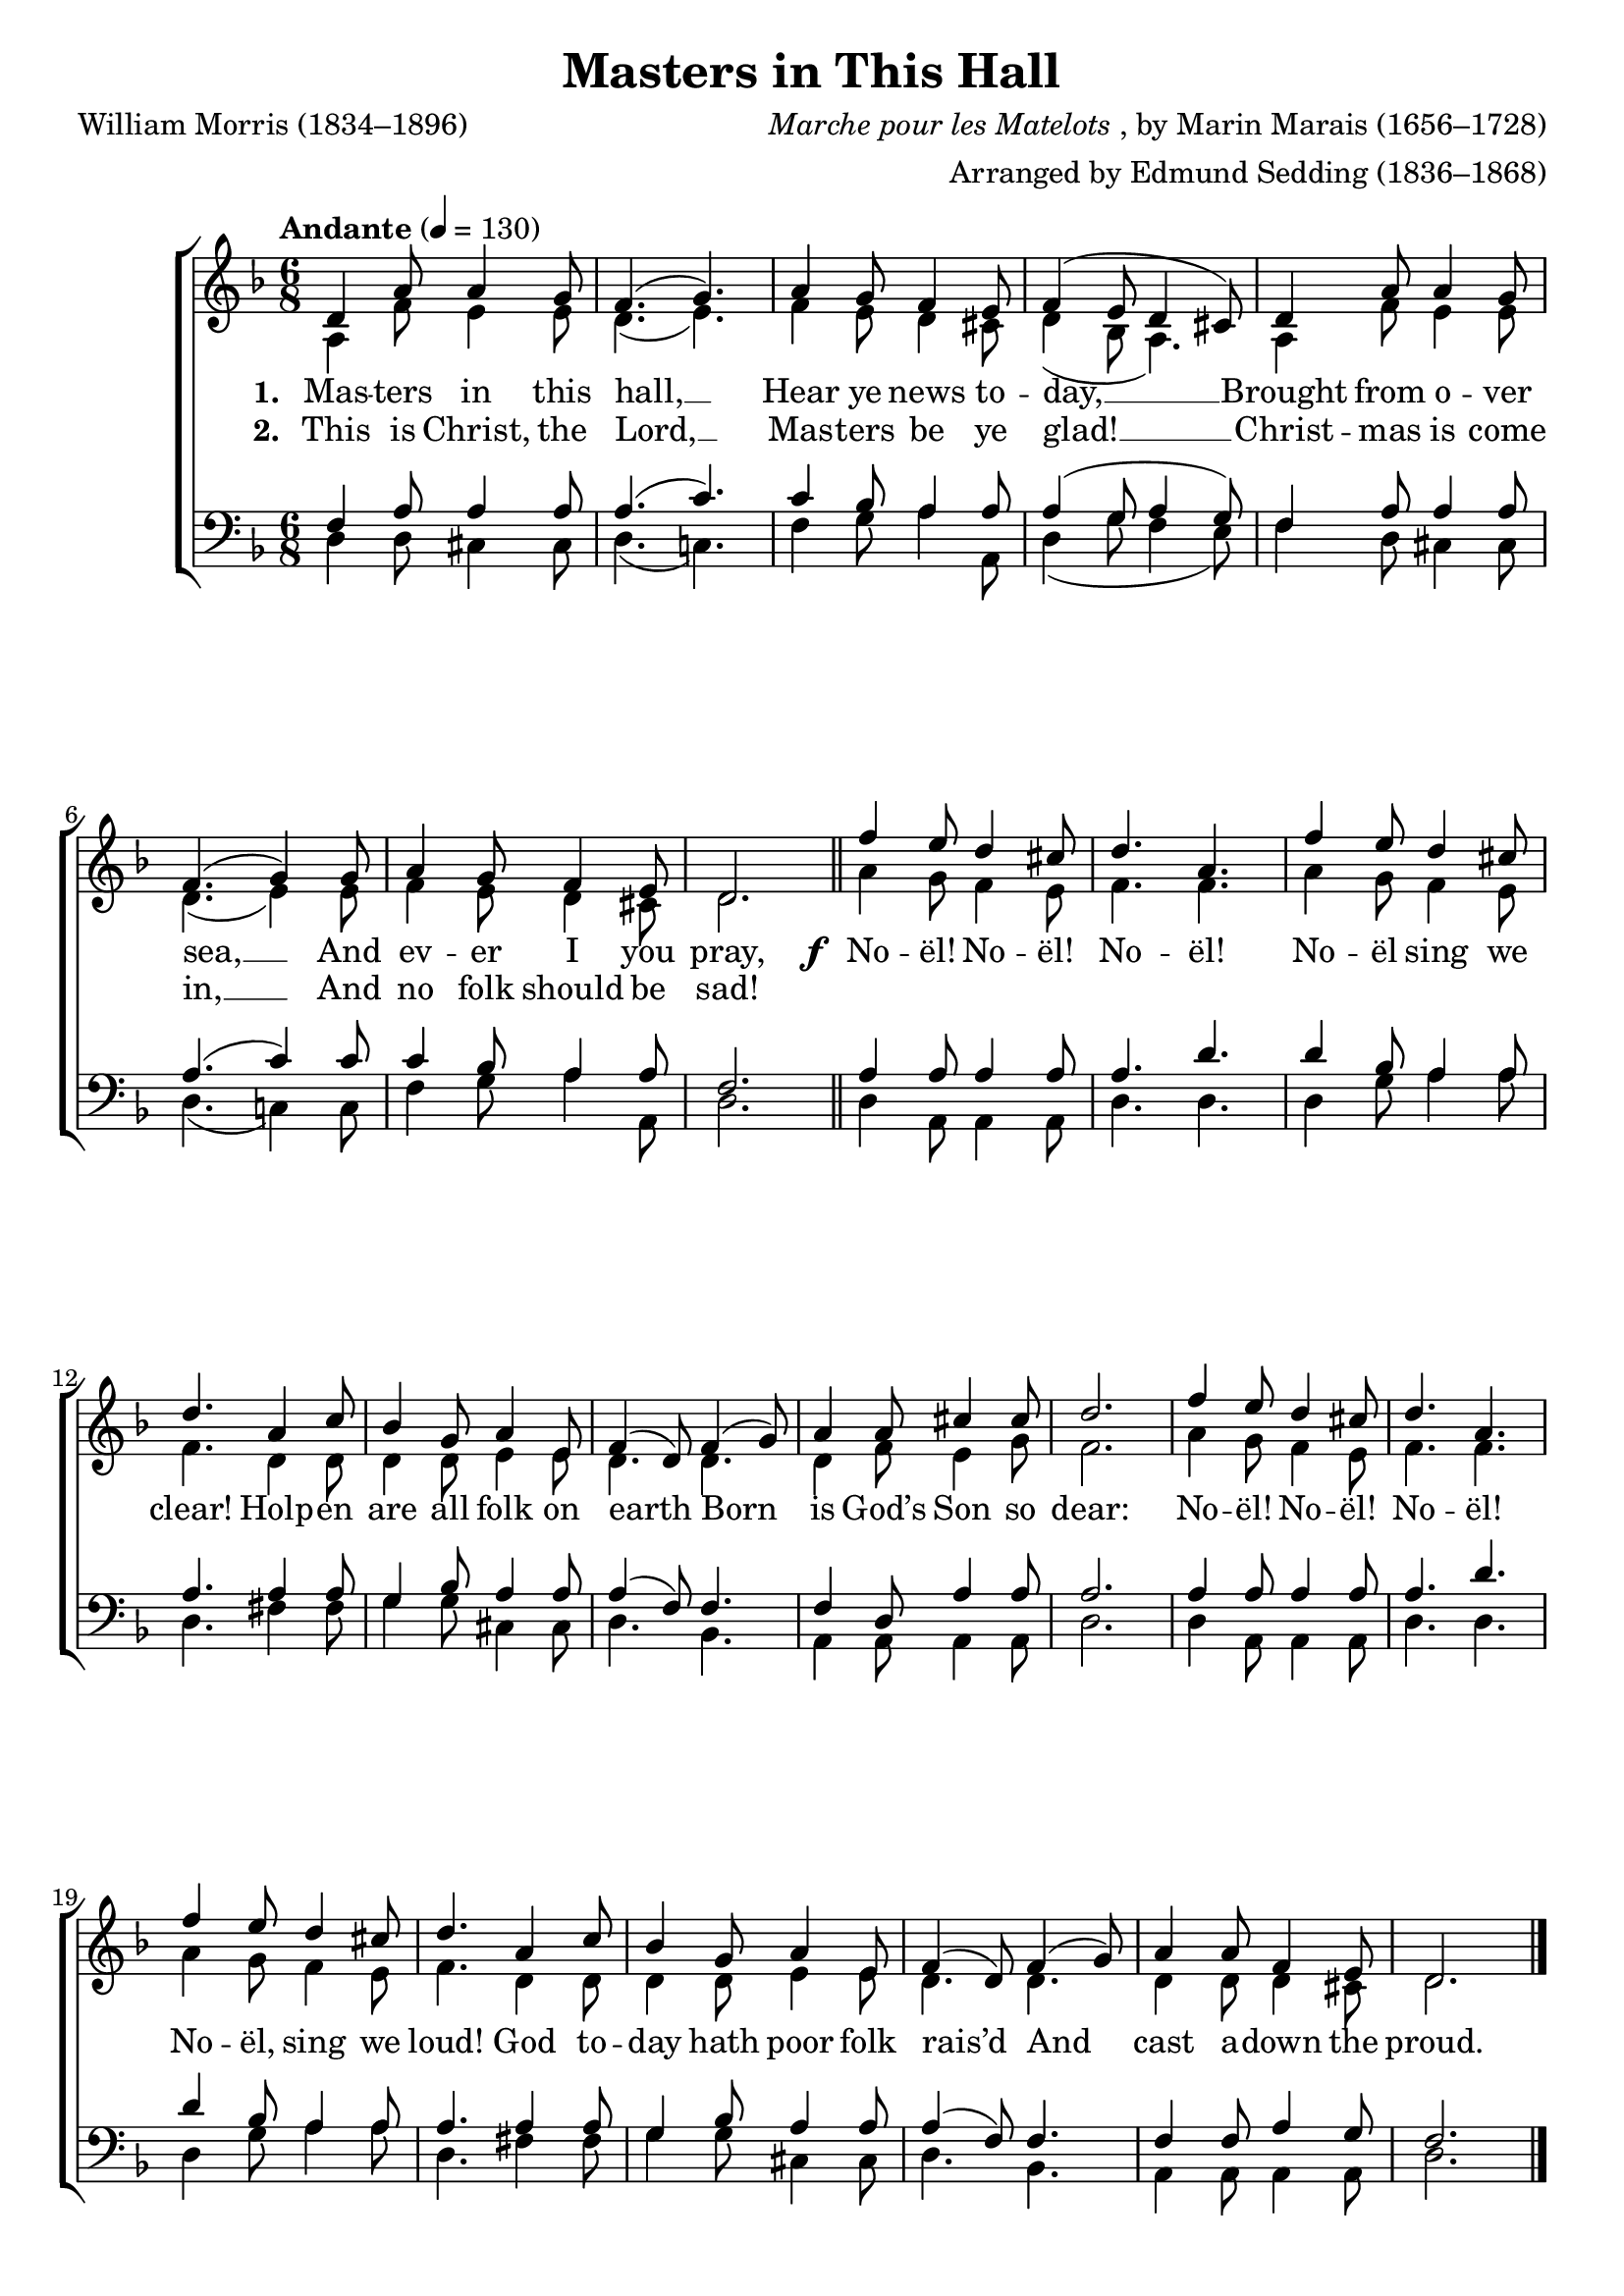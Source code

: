﻿\version "2.14.2"

\header {
  title = "Masters in This Hall"
  poet = "William Morris (1834–1896)"
  composer = \markup{\italic{Marche pour les Matelots}, by Marin Marais (1656–1728)}
  arranger = "Arranged by Edmund Sedding (1836–1868)"
  %source = \markup{from \italic{The Musical times and singing-class circular, Volume 52}, November 1, 1911}
}

global = {
  \key f \major
  \time 6/8
  \autoBeamOff
  \tempo "Andante" 4 = 130
}

sopMusic = \relative c' {
  d4 a'8 a4 g8 |
  f4.( g) |
  a4 g8 f4 e8 |
  f4( e8 d4 cis8) |
  
  d4 a'8 a4 g8 |
  f4.( g4) g8 |
  a4 g8 f4 e8 |
  d2. \bar"||" 
  
  \repeat unfold 2 {
    f'4 e8 d4 cis8 |
    d4. a |
    f'4 e8 d4 cis8 |
    d4.a4 c8 |
    
    bes4 g8 a4 e8 |
    f4( d8) f4( g8) |
  }
  \alternative {
    {
      a4 a8 cis4 cis8 |
      d2. |
    }
    {
      a4 a8 f4 e8 |
      d2. \bar"|."
    }
  }
}
sopWords = \lyricmode {
  
}

altoMusic = \relative c' {
  a4 f'8 e4 e8 |
  d4.( e) |
  f4 e8 d4 cis8 |
  d4( bes8 a4.) |
  
  a4 f'8 e4 e8 |
  d4.( e4) e8 |
  f4 e8 d4 cis8 |
  d2.
  
  \repeat unfold 2 {
    a'4 g8 f4 e8 |
    f4. f |
    a4 g8 f4 e8 |
    f4. d4 d8 |
    
    d4 d8 e4 e8 |
    d4. d |
  }
  \alternative {
    {
      d4 f8 e4 g8 |
      f2. |
    }
    {
      d4 d8 d4 cis8 |
      d2. \bar"|."
    }
  }
}

altoWords = {
  
  \lyricmode {
    \set stanza = #"1. "
    Mas -- ters in this hall, __
    Hear ye news to -- day, __
    Brought from o -- ver sea, __
    And ev -- er I you pray,
  }
  \set stanza = \markup\dynamic"f "
  \lyricmode{
    
    No -- ël! No -- ël! No -- ël! 
    No -- ël sing we clear! Holp -- en are all folk on earth
    Born is God’s Son so dear:
    
    No -- ël! No -- ël! No -- ël! 
    No -- ël, sing we loud!
    God to -- day hath poor folk rais’d
    And cast a -- down the proud.
  }
}

altoWordsII = \lyricmode { 
%\markup\italic
  \set stanza = #"2. "
  This is Christ, the Lord, __
  Mas -- ters be ye glad! __ 
  Christ -- mas is come in, __
  And no folk should be sad!
}
altoWordsIII = \lyricmode {
  \set stanza = #"3. "
  \set ignoreMelismata = ##t
}
altoWordsIV = \lyricmode {
  \set stanza = #"4. "
  \set ignoreMelismata = ##t
}
altoWordsV = \lyricmode {
  \set stanza = #"5. "
  \set ignoreMelismata = ##t
}
altoWordsVI = \lyricmode {
  \set stanza = #"6. "
  \set ignoreMelismata = ##t
}

tenorMusic = \relative c {
  f4 a8 a4 a8 |
  a4.( c) |
  c4 bes8 a4 a8 |
  a4( g8 a4 g8) |
  
  f4 a8 a4 a8 |
  a4.( c4) c8 |
  c4 bes8 a4 a8 |
  f2.
  
  \repeat unfold 2 {
    a4 a8 a4 a8 |
    a4. d |
    d4 bes8 a4 a8 |
    a4. a4 a8 |
    
    g4 bes8 a4 a8 |
    a4( f8) f4. |
  }
  \alternative {
    {
      f4 d8 a'4 a8 |
      a2. |
    }
    {
      f4 f8 a4 g8 |
      f2. \bar "|."
    }
  }
}
tenorWords = \lyricmode {

}

bassMusic = \relative c{
  d4 d8 cis4 cis8 |
  d4.( c!) |
  f4 g8 a4 a,8 |
  d4( g8 f4 e8) |
  
  f4 d8 cis4 cis8 |
  d4.( c!4) c8 |
  f4 g8 a4 a,8 |
  d2. |
  
  \repeat unfold 2 {
    d4 a8 a4 a8 |
    d4. d |
    d4 g8 a4 a8 |
    d,4. fis4 fis8 |
    
    g4 g8 cis,4 cis8 |
    d4. bes |
  }
  \alternative {
    {
      a4 a8 a4 a8 |
      d2.
    }
    {
      a4 a8 a4 a8 |
      d2. \bar"|."
    }
  }
}

\bookpart {
\score {
  <<
   \new ChoirStaff <<
    \new Staff = women <<
      \new Voice = "sopranos" { \voiceOne << \global \sopMusic >> }
      \new Voice = "altos" { \voiceTwo << \global \altoMusic >> }
    >>
    \new Lyrics \with { alignAboveContext = #"women" \override VerticalAxisGroup #'nonstaff-relatedstaff-spacing = #'((basic-distance . 1))} \lyricsto "sopranos" \sopWords
     \new Lyrics = "altosVI"  \with { alignBelowContext = #"women" \override VerticalAxisGroup #'nonstaff-relatedstaff-spacing = #'((basic-distance . 1))} \lyricsto "altos" \altoWordsVI
    \new Lyrics = "altosV"  \with { alignBelowContext = #"women" \override VerticalAxisGroup #'nonstaff-relatedstaff-spacing = #'((basic-distance . 1))} \lyricsto "altos" \altoWordsV
    \new Lyrics = "altosIV"  \with { alignBelowContext = #"women" \override VerticalAxisGroup #'nonstaff-relatedstaff-spacing = #'((basic-distance . 1))} \lyricsto "altos" \altoWordsIV
    \new Lyrics = "altosIII"  \with { alignBelowContext = #"women" \override VerticalAxisGroup #'nonstaff-relatedstaff-spacing = #'((basic-distance . 1))} \lyricsto "altos" \altoWordsIII
    \new Lyrics = "altosII"  \with { alignBelowContext = #"women" \override VerticalAxisGroup #'nonstaff-relatedstaff-spacing = #'((basic-distance . 1))} \lyricsto "sopranos" \altoWordsII
    \new Lyrics = "altos"  \with { alignBelowContext = #"women" \override VerticalAxisGroup #'nonstaff-relatedstaff-spacing = #'((basic-distance . 1))} \lyricsto "sopranos" \altoWords
   \new Staff = men <<
      \clef bass
      \new Voice = "tenors" { \voiceOne << \global \tenorMusic >> }
      \new Voice = "basses" { \voiceTwo << \global \bassMusic >> }
    >>
    \new Lyrics \with { alignAboveContext = #"men" \override VerticalAxisGroup #'nonstaff-relatedstaff-spacing = #'((basic-distance . 1)) } \lyricsto "tenors" \tenorWords
  >>
  >>
  \layout { }

  \layout { }
    \midi {
        \set Staff.midiInstrument = "flute" 
        \context {
            \Staff \remove "Staff_performer"
        }
        \context {
            \Voice \consists "Staff_performer"
        }
    }
}
}

